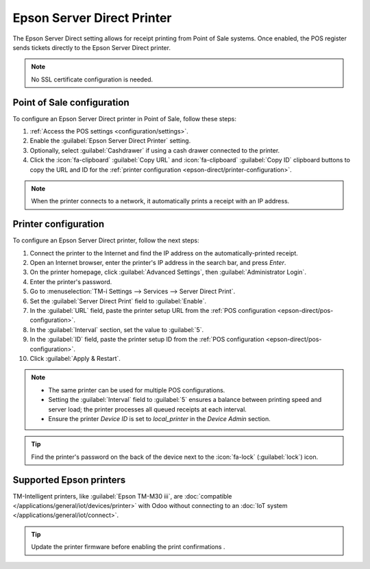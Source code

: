 ===========================
Epson Server Direct Printer
===========================

The Epson Server Direct setting allows for receipt printing from Point of Sale systems. Once
enabled, the POS register sends tickets directly to the Epson Server Direct printer.

.. note::
   No SSL certificate configuration is needed.

.. _epson-direct/pos-configuration:

Point of Sale configuration
===========================

To configure an Epson Server Direct printer in Point of Sale, follow these steps:

#. :ref:`Access the POS settings <configuration/settings>`.
#. Enable the :guilabel:`Epson Server Direct Printer` setting.
#. Optionally, select :guilabel:`Cashdrawer` if using a cash drawer connected to the printer.
#. Click the :icon:`fa-clipboard` :guilabel:`Copy URL` and :icon:`fa-clipboard` :guilabel:`Copy ID`
   clipboard buttons to copy the URL and ID for the :ref:`printer configuration
   <epson-direct/printer-configuration>`.

.. image:: epson_server_direct_print/pos_config.png
   :alt: setting to enable the Server Direct Print feature

.. note::
   When the printer connects to a network, it automatically prints a receipt with an IP address.

.. _epson-direct/printer-configuration:

Printer configuration
=====================

To configure an Epson Server Direct printer, follow the next steps:

#. Connect the printer to the Internet and find the IP address on the automatically-printed receipt.
#. Open an Internet browser, enter the printer's IP address in the search bar, and press `Enter`.
#. On the printer homepage, click :guilabel:`Advanced Settings`, then :guilabel:`Administrator
   Login`.
#. Enter the printer's password.
#. Go to :menuselection:`TM-i Settings --> Services --> Server Direct Print`.
#. Set the :guilabel:`Server Direct Print` field to :guilabel:`Enable`.
#. In the :guilabel:`URL` field, paste the printer setup URL from the :ref:`POS configuration
   <epson-direct/pos-configuration>`.
#. In the :guilabel:`Interval` section, set the value to :guilabel:`5`.
#. In the :guilabel:`ID` field, paste the printer setup ID from the :ref:`POS configuration
   <epson-direct/pos-configuration>`.
#. Click :guilabel:`Apply & Restart`.

.. image:: epson_server_direct_print/printer_configuration.png
   :alt: configuration in the printer settings

.. note::
   - The same printer can be used for multiple POS configurations.
   - Setting the :guilabel:`Interval` field to :guilabel:`5` ensures a balance between printing
     speed and server load; the printer processes all queued receipts at each interval.
   - Ensure the printer `Device ID` is set to `local_printer` in the `Device Admin` section.

.. tip::
   Find the printer's password on the back of the device next to the :icon:`fa-lock`
   (:guilabel:`lock`) icon.

.. _epson-direct/printers:

Supported Epson printers
========================

TM-Intelligent printers, like :guilabel:`Epson TM-M30 iii`, are :doc:`compatible
</applications/general/iot/devices/printer>` with Odoo without connecting to an :doc:`IoT system
</applications/general/iot/connect>`.

.. tip::
  Update the printer firmware before enabling the print confirmations  .

.. seealso::
   :doc:`epos_printers`
